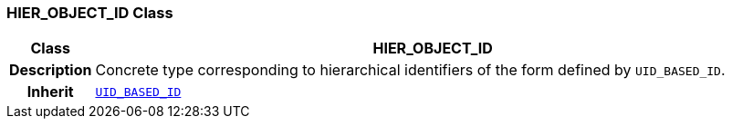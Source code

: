 === HIER_OBJECT_ID Class

[cols="^1,3,5"]
|===
h|*Class*
2+^h|*HIER_OBJECT_ID*

h|*Description*
2+a|Concrete type corresponding to hierarchical identifiers of the form defined by `UID_BASED_ID`.

h|*Inherit*
2+|`<<_uid_based_id_class,UID_BASED_ID>>`

|===
